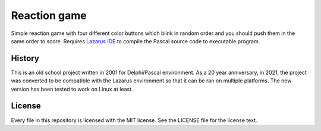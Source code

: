 Reaction game
=============

Simple reaction game with four different color buttons which blink in
random order and you should push them in the same order to score.
Requires `Lazarus IDE <https://www.lazarus-ide.org/>`_ to compile the
Pascal source code to executable program.

.. image:: screenshot.png

History
-------

This is an old school project written in 2001 for Delphi/Pascal
environment.  As a 20 year anniversary, in 2021, the project was
converted to be compatible with the Lazarus environment so that it can
be ran on multiple platforms.  The new version has been tested to work
on Linux at least.

License
-------

Every file in this repository is licensed with the MIT license.  See the
LICENSE file for the license text.

